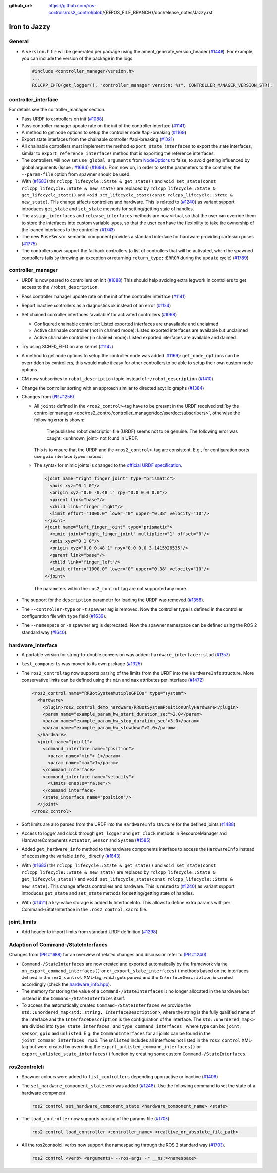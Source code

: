 :github_url: https://github.com/ros-controls/ros2_control/blob/{REPOS_FILE_BRANCH}/doc/release_notes/Jazzy.rst

Iron to Jazzy
^^^^^^^^^^^^^^^^^^^^^^^^^^^^^^^^^^^^^

General
*******
* A ``version.h`` file will be generated per package using the ament_generate_version_header  (`#1449 <https://github.com/ros-controls/ros2_control/pull/1449>`_). For example, you can include the version of the package in the logs.

  .. code-block:: cpp

    #include <controller_manager/version.h>
    ...
    RCLCPP_INFO(get_logger(), "controller_manager version: %s", CONTROLLER_MANAGER_VERSION_STR);

controller_interface
********************
For details see the controller_manager section.

* Pass URDF to controllers on init (`#1088 <https://github.com/ros-controls/ros2_control/pull/1088>`_).
* Pass controller manager update rate on the init of the controller interface  (`#1141 <https://github.com/ros-controls/ros2_control/pull/1141>`_)
* A method to get node options to setup the controller node #api-breaking (`#1169 <https://github.com/ros-controls/ros2_control/pull/1169>`_)
* Export state interfaces from the chainable controller #api-breaking (`#1021 <https://github.com/ros-controls/ros2_control/pull/1021>`_)
* All chainable controllers must implement the method ``export_state_interfaces`` to export the state interfaces, similar to ``export_reference_interfaces`` method that is exporting the reference interfaces.
* The controllers will now set ``use_global_arguments`` from `NodeOptions <https://docs.ros.org/en/rolling/p/rclcpp/generated/classrclcpp_1_1NodeOptions.html#_CPPv4N6rclcpp11NodeOptions20use_global_argumentsEb>`__ to false, to avoid getting influenced by global arguments (Issue : `#1684 <https://github.com/ros-controls/ros2_control/issues/1684>`_) (`#1694 <https://github.com/ros-controls/ros2_control/pull/1694>`_). From now on, in order to set the parameters to the controller, the ``--param-file`` option from spawner should be used.
* With (`#1683 <https://github.com/ros-controls/ros2_control/pull/1683>`_) the ``rclcpp_lifecycle::State & get_state()`` and ``void set_state(const rclcpp_lifecycle::State & new_state)`` are replaced by ``rclcpp_lifecycle::State & get_lifecycle_state()`` and ``void set_lifecycle_state(const rclcpp_lifecycle::State & new_state)``. This change affects controllers and hardware. This is related to (`#1240 <https://github.com/ros-controls/ros2_control/pull/1240>`_) as variant support introduces ``get_state`` and ``set_state`` methods for setting/getting state of handles.
* The ``assign_interfaces`` and ``release_interfaces`` methods are now virtual, so that the user can override them to store the interfaces into custom variable types, so that the user can have the flexibility to take the ownership of the loaned interfaces to the controller (`#1743 <https://github.com/ros-controls/ros2_control/pull/1743>`_)
* The new ``PoseSensor`` semantic component provides a standard interface for hardware providing cartesian poses (`#1775 <https://github.com/ros-controls/ros2_control/pull/1775>`_)
* The controllers now support the fallback controllers (a list of controllers that will be activated, when the spawned controllers fails by throwing an exception or returning ``return_type::ERROR`` during the ``update`` cycle) (`#1789 <https://github.com/ros-controls/ros2_control/pull/1789>`_)

controller_manager
******************
* URDF is now passed to controllers on init (`#1088 <https://github.com/ros-controls/ros2_control/pull/1088>`_)
  This should help avoiding extra legwork in controllers to get access to the ``/robot_description``.
* Pass controller manager update rate on the init of the controller interface (`#1141 <https://github.com/ros-controls/ros2_control/pull/1141>`_)
* Report inactive controllers as a diagnostics ok instead of an error (`#1184 <https://github.com/ros-controls/ros2_control/pull/1184>`_)
* Set chained controller interfaces 'available' for activated controllers (`#1098 <https://github.com/ros-controls/ros2_control/pull/1098>`_)

  *  Configured chainable controller: Listed exported interfaces are unavailable and unclaimed
  *  Active chainable controller (not in chained mode): Listed exported interfaces are available but unclaimed
  *  Active chainable controller (in chained mode): Listed exported interfaces are available and claimed
* Try using SCHED_FIFO on any kernel (`#1142 <https://github.com/ros-controls/ros2_control/pull/1142>`_)
* A method to get node options to setup the controller node was added (`#1169 <https://github.com/ros-controls/ros2_control/pull/1169>`_): ``get_node_options`` can be overridden by controllers, this would make it easy for other controllers to be able to setup their own custom node options
* CM now subscribes to ``robot_description`` topic instead of ``~/robot_description`` (`#1410 <https://github.com/ros-controls/ros2_control/pull/1410>`_).
* Change the controller sorting with an approach similar to directed acyclic graphs (`#1384 <https://github.com/ros-controls/ros2_control/pull/1384>`_)
* Changes from `(PR #1256) <https://github.com/ros-controls/ros2_control/pull/1256>`__

  * All ``joints`` defined in the ``<ros2_control>``-tag have to be present in the URDF received :ref:`by the controller manager <doc/ros2_control/controller_manager/doc/userdoc:subscribers>`, otherwise the following error is shown:

      The published robot description file (URDF) seems not to be genuine. The following error was caught: <unknown_joint> not found in URDF.

    This is to ensure that the URDF and the ``<ros2_control>``-tag are consistent. E.g., for configuration ports use ``gpio`` interface types instead.

  * The syntax for mimic joints is changed to the `official URDF specification <https://wiki.ros.org/urdf/XML/joint>`__.

    .. code-block:: xml

      <joint name="right_finger_joint" type="prismatic">
        <axis xyz="0 1 0"/>
        <origin xyz="0.0 -0.48 1" rpy="0.0 0.0 0.0"/>
        <parent link="base"/>
        <child link="finger_right"/>
        <limit effort="1000.0" lower="0" upper="0.38" velocity="10"/>
      </joint>
      <joint name="left_finger_joint" type="prismatic">
        <mimic joint="right_finger_joint" multiplier="1" offset="0"/>
        <axis xyz="0 1 0"/>
        <origin xyz="0.0 0.48 1" rpy="0.0 0.0 3.1415926535"/>
        <parent link="base"/>
        <child link="finger_left"/>
        <limit effort="1000.0" lower="0" upper="0.38" velocity="10"/>
      </joint>

   The parameters within the ``ros2_control`` tag are not supported any more.
* The support for the ``description`` parameter for loading the URDF was removed (`#1358 <https://github.com/ros-controls/ros2_control/pull/1358>`_).
* The ``--controller-type`` or ``-t`` spawner arg is removed. Now the controller type is defined in the controller configuration file with ``type`` field (`#1639 <https://github.com/ros-controls/ros2_control/pull/1639>`_).
* The ``--namespace`` or ``-n`` spawner arg is deprecated. Now the spawner namespace can be defined using the ROS 2 standard way (`#1640 <https://github.com/ros-controls/ros2_control/pull/1640>`_).

hardware_interface
******************
* A portable version for string-to-double conversion was added: ``hardware_interface::stod`` (`#1257 <https://github.com/ros-controls/ros2_control/pull/1257>`_)
* ``test_components`` was moved to its own package (`#1325 <https://github.com/ros-controls/ros2_control/pull/1325>`_)
* The ``ros2_control`` tag now supports parsing of the limits from the URDF into the ``HardwareInfo`` structure. More conservative limits can be defined using the ``min`` and ``max`` attributes per interface (`#1472 <https://github.com/ros-controls/ros2_control/pull/1472>`_)

  .. code:: xml

    <ros2_control name="RRBotSystemMutipleGPIOs" type="system">
      <hardware>
        <plugin>ros2_control_demo_hardware/RRBotSystemPositionOnlyHardware</plugin>
        <param name="example_param_hw_start_duration_sec">2.0</param>
        <param name="example_param_hw_stop_duration_sec">3.0</param>
        <param name="example_param_hw_slowdown">2.0</param>
      </hardware>
      <joint name="joint1">
        <command_interface name="position">
          <param name="min">-1</param>
          <param name="max">1</param>
        </command_interface>
        <command_interface name="velocity">
          <limits enable="false"/>
        </command_interface>
        <state_interface name="position"/>
      </joint>
    </ros2_control>

* Soft limits are also parsed from the URDF into the ``HardwareInfo`` structure for the defined joints (`#1488 <https://github.com/ros-controls/ros2_control/pull/1488>`_)
* Access to logger and clock through ``get_logger`` and ``get_clock`` methods in ResourceManager and HardwareComponents ``Actuator``, ``Sensor`` and ``System`` (`#1585 <https://github.com/ros-controls/ros2_control/pull/1585>`_)
* Added ``get_hardware_info`` method to the hardware components interface to access the ``HardwareInfo`` instead of accessing the variable ``info_`` directly (`#1643 <https://github.com/ros-controls/ros2_control/pull/1643>`_)
* With (`#1683 <https://github.com/ros-controls/ros2_control/pull/1683>`_) the ``rclcpp_lifecycle::State & get_state()`` and ``void set_state(const rclcpp_lifecycle::State & new_state)`` are replaced by ``rclcpp_lifecycle::State & get_lifecycle_state()`` and ``void set_lifecycle_state(const rclcpp_lifecycle::State & new_state)``. This change affects controllers and hardware. This is related to (`#1240 <https://github.com/ros-controls/ros2_control/pull/1240>`_) as variant support introduces ``get_state`` and ``set_state`` methods for setting/getting state of handles.
* With (`#1421 <https://github.com/ros-controls/ros2_control/pull/1421>`_) a key-value storage is added to InterfaceInfo. This allows to define extra params with per Command-/StateInterface in the ``.ros2_control.xacro`` file.

joint_limits
************
* Add header to import limits from standard URDF definition (`#1298 <https://github.com/ros-controls/ros2_control/pull/1298>`_)

Adaption of Command-/StateInterfaces
***************************************
Changes from `(PR #1688) <https://github.com/ros-controls/ros2_control/pull/1688>`_ for an overview of related changes and discussion refer to `(PR #1240) <https://github.com/ros-controls/ros2_control/pull/1240>`_.

* ``Command-/StateInterfaces`` are now created and exported automatically by the framework via the ``on_export_command_interfaces()`` or ``on_export_state_interfaces()`` methods based on the interfaces defined in the ``ros2_control`` XML-tag, which gets parsed and the ``InterfaceDescription`` is created accordingly (check the `hardware_info.hpp <https://github.com/ros-controls/ros2_control/tree/{REPOS_FILE_BRANCH}/hardware_interface/include/hardware_interface/hardware_info.hpp>`__).
* The memory for storing the value of a ``Command-/StateInterfaces`` is no longer allocated in the hardware but instead in the ``Command-/StateInterfaces`` itself.
* To access the automatically created ``Command-/StateInterfaces`` we provide the ``std::unordered_map<std::string, InterfaceDescription>``, where the string is the fully qualified name of the interface and the ``InterfaceDescription`` is the configuration of the interface. The ``std::unordered_map<>`` are divided into ``type_state_interfaces_`` and ``type_command_interfaces_`` where type can be: ``joint``, ``sensor``, ``gpio`` and ``unlisted``. E.g. the ``CommandInterfaces`` for all joints can be found in the  ``joint_command_interfaces_`` map. The ``unlisted`` includes all interfaces not listed in the ``ros2_control`` XML-tag but were created by overriding the ``export_unlisted_command_interfaces()`` or ``export_unlisted_state_interfaces()`` function by creating some custom ``Command-/StateInterfaces``.


ros2controlcli
**************
* Spawner colours were added to ``list_controllers`` depending upon active or inactive (`#1409 <https://github.com/ros-controls/ros2_control/pull/1409>`_)
* The ``set_hardware_component_state`` verb was added (`#1248 <https://github.com/ros-controls/ros2_control/pull/1248>`_). Use the following command to set the state of a hardware component

  .. code-block:: bash

    ros2 control set_hardware_component_state <hardware_component_name> <state>

* The ``load_controller`` now supports parsing of the params file (`#1703 <https://github.com/ros-controls/ros2_control/pull/1703>`_).

  .. code-block:: bash

    ros2 control load_controller <controller_name> <realtive_or_absolute_file_path>

* All the ros2controlcli verbs now support the namespacing through the ROS 2 standard way (`#1703 <https://github.com/ros-controls/ros2_control/pull/1703>`_).

  .. code-block:: bash

    ros2 control <verb> <arguments> --ros-args -r __ns:=<namespace>
